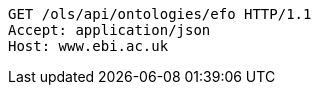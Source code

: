 [source,http]
----
GET /ols/api/ontologies/efo HTTP/1.1
Accept: application/json
Host: www.ebi.ac.uk

----